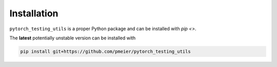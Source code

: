 Installation
============

``pytorch_testing_utils`` is a proper Python package and can be installed with
`pip <>`.

..
  The latest **stable** version can be installed with

  .. code-block:: sh

    pip install pytorch_testing_utils

The **latest** potentially unstable version can be installed with

.. code-block::

  pip install git+https://github.com/pmeier/pytorch_testing_utils
